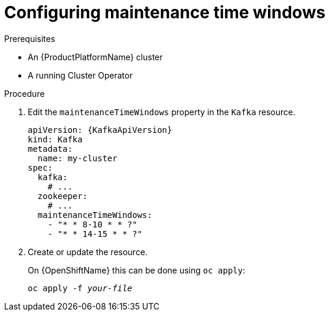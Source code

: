 // Module included in the following assemblies:
//
// assembly-maintenance-time-windows.adoc

[id='proc-configuring-maintenance-time-windows-{context}']
= Configuring maintenance time windows

.Prerequisites

* An {ProductPlatformName} cluster
* A running Cluster Operator

.Procedure

. Edit the `maintenanceTimeWindows` property in the `Kafka` resource.
+
[source,yaml,subs=attributes+]
----
apiVersion: {KafkaApiVersion}
kind: Kafka
metadata:
  name: my-cluster
spec:
  kafka:
    # ...
  zookeeper:
    # ...
  maintenanceTimeWindows:
    - "* * 8-10 * * ?"
    - "* * 14-15 * * ?"
----
+
. Create or update the resource.
+
ifdef::Kubernetes[]
On {KubernetesName} this can be done using `kubectl apply`:
[source,shell,subs=+quotes]
kubectl apply -f _your-file_
+
endif::Kubernetes[]
On {OpenShiftName} this can be done using `oc apply`:
+
[source,shell,subs=+quotes]
oc apply -f _your-file_
